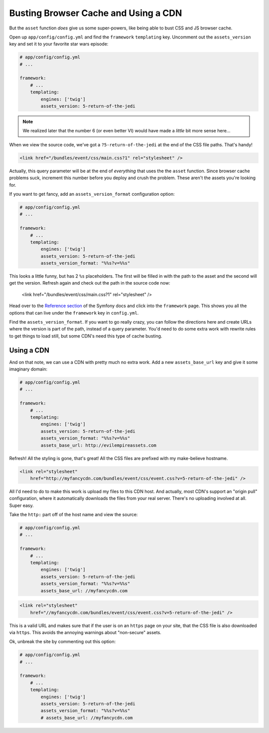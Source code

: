 Busting Browser Cache and Using a CDN
=====================================

But the ``asset`` function *does* give us some super-powers, like being able
to bust CSS and JS browser cache.

Open up ``app/config/config.yml`` and find the ``framework`` ``templating``
key. Uncomment out the ``assets_version`` key and set it to your favorite
star wars episode:

.. code-block:: yaml

    # app/config/config.yml
    # ...
    
    framework:
        # ...
        templating:
            engines: ['twig']
            assets_version: 5-return-of-the-jedi

.. note::

    We realized later that the number 6 (or even better VI) would have made
    a *little* bit more sense here...

When we view the source code, we've got a ``?5-return-of-the-jedi`` at the
end of the CSS file paths. That's handy!

.. code-block:: html

    <link href="/bundles/event/css/main.css?1" rel="stylesheet" />

Actually, this query parameter will be at the end of *everything* that uses
the the ``asset`` function. Since browser cache problems suck, increment this
number before you deploy and crush the problem. These aren't the assets
you're looking for.

If you want to get fancy, add an ``assets_version_format`` configuration option:

.. code-block:: yaml

    # app/config/config.yml
    # ...

    framework:
        # ...
        templating:
            engines: ['twig']
            assets_version: 5-return-of-the-jedi
            assets_version_format: "%%s?v=%%s"

This looks a little funny, but has 2 ``%s`` placeholders. The first will
be filled in with the path to the asset and the second will get the version.
Refresh again and check out the path in the source code now:

    <link href="/bundles/event/css/main.css?1" rel="stylesheet" />

Head over to the `Reference section`_ of the Symfony docs and click into
the ``framework`` page. This shows you all the options that can live under
the ``framework`` key in ``config.yml``. 

Find the ``assets_version_format``. If you want to go really crazy, you can
follow the directions here and create URLs where the version is part of the
path, instead of a query parameter. You'd need to do some extra work with
rewrite rules to get things to load still, but some CDN's need this type
of cache busting.

Using a CDN
-----------

And on that note, we can use a CDN with pretty much no extra work. Add a
new ``assets_base_url`` key and give it some imaginary domain:

.. code-block:: yaml

    # app/config/config.yml
    # ...

    framework:
        # ...
        templating:
            engines: ['twig']
            assets_version: 5-return-of-the-jedi
            assets_version_format: "%%s?v=%%s"
            assets_base_url: http://evilempireassets.com

Refresh! All the styling is gone, that's great! All the CSS files are prefixed
with my make-believe hostname.

.. code-block:: html

    <link rel="stylesheet"
        href="http://myfancycdn.com/bundles/event/css/event.css?v=5-return-of-the-jedi" />

All I'd need to do to make this work is upload my files to this CDN host. 
And actually, most CDN's support an "origin pull" configuration, where
it automatically downloads the files from your real server. There's no uploading
involved at all. Super easy.

Take the ``http:`` part off of the host name and view the source:

.. code-block:: yaml

    # app/config/config.yml
    # ...

    framework:
        # ...
        templating:
            engines: ['twig']
            assets_version: 5-return-of-the-jedi
            assets_version_format: "%%s?v=%%s"
            assets_base_url: //myfancycdn.com

.. code-block:: html

    <link rel="stylesheet"
        href="//myfancycdn.com/bundles/event/css/event.css?v=5-return-of-the-jedi" />

This is a valid URL and makes sure that if the user is on an ``https`` page
on your site, that the CSS file is also downloaded via ``https``. This avoids
the annoying warnings about "non-secure" assets.

Ok, unbreak the site by commenting out this option:

.. code-block:: yaml

    # app/config/config.yml
    # ...

    framework:
        # ...
        templating:
            engines: ['twig']
            assets_version: 5-return-of-the-jedi
            assets_version_format: "%%s?v=%%s"
            # assets_base_url: //myfancycdn.com

.. _`Reference section`: http://symfony.com/doc/current/reference/index.html
.. _`framework`: http://symfony.com/doc/current/reference/configuration/framework.html
